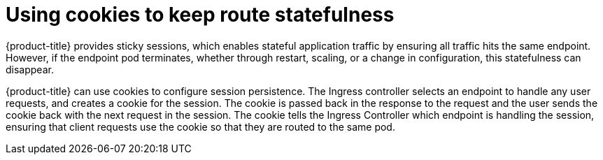 // Module filename: nw-using-cookies-keep-route-statefulness.adoc
// Use module with the following module:
// nw-annotating-a-route-with-a-cookie-name.adoc
//
// Module included in the following assemblies:
//
// * networking/configuring-routing.adoc
[id="nw-using-cookies-keep-route-statefulness_{context}"]
= Using cookies to keep route statefulness

[role="_abstract"]
{product-title} provides sticky sessions, which enables stateful application
traffic by ensuring all traffic hits the same endpoint. However, if the endpoint
pod terminates, whether through restart, scaling, or a change in configuration,
this statefulness can disappear.

{product-title} can use cookies to configure session persistence. The Ingress
controller selects an endpoint to handle any user requests, and creates a cookie
for the session. The cookie is passed back in the response to the request and
the user sends the cookie back with the next request in the session. The cookie
tells the Ingress Controller which endpoint is handling the session, ensuring
that client requests use the cookie so that they are routed to the same pod.
